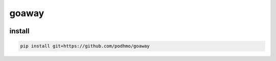 goaway
========================================

.. image:: https://travis-ci.org/podhmo/goaway.svg?branch=master
    :target: https://travis-ci.org/podhmo/goaway

install
----------------------------------------

.. code-block:: bash

   pip install git+https://github.com/podhmo/goaway
